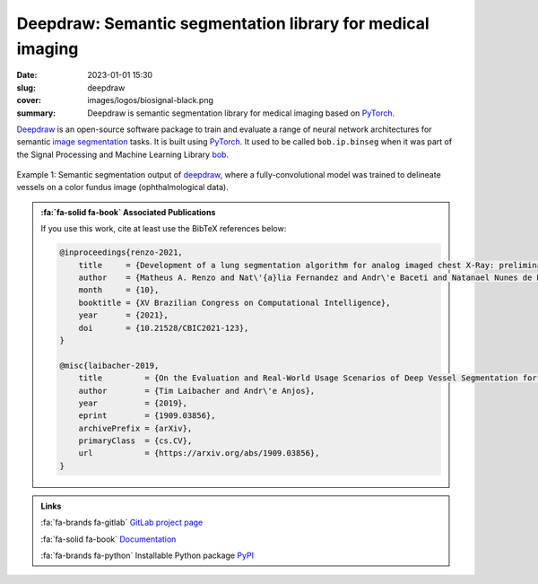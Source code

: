 Deepdraw: Semantic segmentation library for medical imaging
-----------------------------------------------------------

:date: 2023-01-01 15:30
:slug: deepdraw
:cover: images/logos/biosignal-black.png
:summary: Deepdraw is semantic segmentation library for medical imaging based
          on PyTorch_.

Deepdraw_ is an open-source software package to train and evaluate a range of
neural network architectures for semantic `image segmentation`_ tasks. It is
built using PyTorch_.  It used to be called ``bob.ip.binseg`` when it was part
of the Signal Processing and Machine Learning Library bob_.

.. figure:: {static}/images/pictures/fundus-image-segmented.jpg
   :width: 90 %
   :figwidth: 100 %
   :align: center
   :alt: Example 1: semantic segmentation output, where the model was trained to delineate vessels on a color fundus image (ophthalmological data).

   Example 1: Semantic segmentation output of deepdraw_, where a
   fully-convolutional model was trained to delineate vessels on a color fundus
   image (ophthalmological data).


.. admonition:: :fa:`fa-solid fa-book` Associated Publications
   :class: information

   If you use this work, cite at least use the BibTeX references below:

   .. code-block:: bibtex

      @inproceedings{renzo-2021,
          title     = {Development of a lung segmentation algorithm for analog imaged chest X-Ray: preliminary results},
          author    = {Matheus A. Renzo and Nat\'{a}lia Fernandez and Andr\'e Baceti and Natanael Nunes de Moura Junior and Andr\'e Anjos},
          month     = {10},
          booktitle = {XV Brazilian Congress on Computational Intelligence},
          year      = {2021},
          doi       = {10.21528/CBIC2021-123},
      }

      @misc{laibacher-2019,
          title         = {On the Evaluation and Real-World Usage Scenarios of Deep Vessel Segmentation for Retinography},
          author        = {Tim Laibacher and Andr\'e Anjos},
          year          = {2019},
          eprint        = {1909.03856},
          archivePrefix = {arXiv},
          primaryClass  = {cs.CV},
          url           = {https://arxiv.org/abs/1909.03856},
      }


.. admonition:: Links
   :class: note

   :fa:`fa-brands fa-gitlab` `GitLab project page`_

   :fa:`fa-solid fa-book` `Documentation`_

   :fa:`fa-brands fa-python` Installable Python package `PyPI`_


.. Place your references here
.. _pytorch: https://pytorch.org
.. _deepdraw: https://gitlab.idiap.ch/medai/software/deepdraw
.. _gitlab project page: https://gitlab.idiap.ch/medai/software/deepdraw
.. _documentation: https://www.idiap.ch/software/bob/docs/medai/software/deepdraw/main/sphinx/index.html
.. _pypi: https://pypi.org/project/bob.ip.binseg/
.. _image segmentation: https://en.wikipedia.org/wiki/Image_segmentation
.. _bob: {filename}bob.rst

